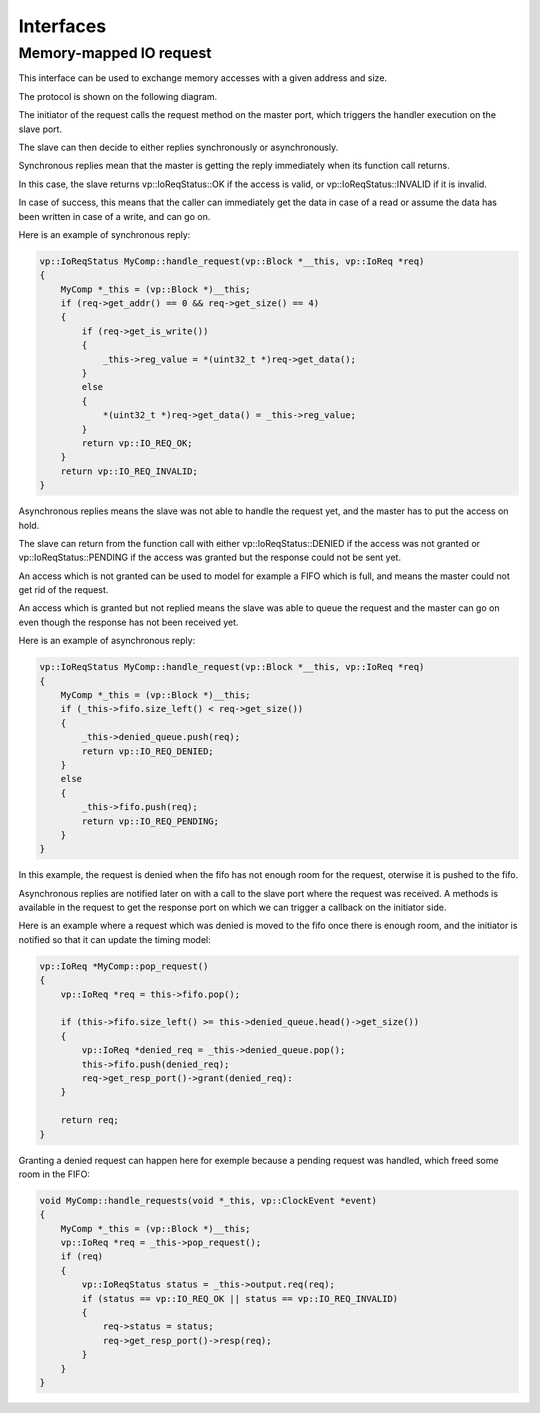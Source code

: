 Interfaces
==========

Memory-mapped IO request
........................

This interface can be used to exchange memory accesses with a given address and size.

The protocol is shown on the following diagram.

.. image:: images/io_request.png

The initiator of the request calls the request method on the master port, which triggers the handler execution
on the slave port.

The slave can then decide to either replies synchronously or asynchronously.

Synchronous replies mean that the master is getting the reply immediately when its function call returns.

In this case, the slave returns vp::IoReqStatus::OK if the access is valid, or vp::IoReqStatus::INVALID if it is
invalid.

In case of success, this means that the caller can immediately get the data in case of a read or assume the
data has been written in case of a write, and can go on.

Here is an example of synchronous reply:

.. code-block:: cpp

    vp::IoReqStatus MyComp::handle_request(vp::Block *__this, vp::IoReq *req)
    {
        MyComp *_this = (vp::Block *)__this;
        if (req->get_addr() == 0 && req->get_size() == 4)
        {
            if (req->get_is_write())
            {
                _this->reg_value = *(uint32_t *)req->get_data();
            }
            else
            {
                *(uint32_t *)req->get_data() = _this->reg_value;
            }
            return vp::IO_REQ_OK;
        }
        return vp::IO_REQ_INVALID;
    }

Asynchronous replies means the slave was not able to handle the request yet, and the master has to put the access on hold.

The slave can return from the function call with either vp::IoReqStatus::DENIED if the access was not granted or
vp::IoReqStatus::PENDING if the access was granted but the response could not be sent yet.

An access which is not granted can be used to model for example a FIFO which is full, and means the master could not
get rid of the request.

An access which is granted but not replied means the slave was able to queue the request and the master can go on
even though the response has not been received yet.

Here is an example of asynchronous reply:

.. code-block:: cpp

    vp::IoReqStatus MyComp::handle_request(vp::Block *__this, vp::IoReq *req)
    {
        MyComp *_this = (vp::Block *)__this;
        if (_this->fifo.size_left() < req->get_size())
        {
            _this->denied_queue.push(req);
            return vp::IO_REQ_DENIED;
        }
        else
        {
            _this->fifo.push(req);
            return vp::IO_REQ_PENDING;
        }
    }

In this example, the request is denied when the fifo has not enough room for the request, oterwise it is pushed to
the fifo.

Asynchronous replies are notified later on with a call to the slave port where the request was received. A
methods is available in the request to get the response port on which we can trigger a callback on the
initiator side.

Here is an example where a request which was denied is moved to the fifo once there is enough room, and the
initiator is notified so that it can update the timing model:

.. code-block:: cpp

    vp::IoReq *MyComp::pop_request()
    {
        vp::IoReq *req = this->fifo.pop();

        if (this->fifo.size_left() >= this->denied_queue.head()->get_size())
        {
            vp::IoReq *denied_req = _this->denied_queue.pop();
            this->fifo.push(denied_req);
            req->get_resp_port()->grant(denied_req):
        }

        return req;
    }

Granting a denied request can happen here for exemple because a pending request was handled, which freed some
room in the FIFO:

.. code-block:: cpp

    void MyComp::handle_requests(void *_this, vp::ClockEvent *event)
    {
        MyComp *_this = (vp::Block *)__this;
        vp::IoReq *req = _this->pop_request();
        if (req)
        {
            vp::IoReqStatus status = _this->output.req(req);
            if (status == vp::IO_REQ_OK || status == vp::IO_REQ_INVALID)
            {
                req->status = status;
                req->get_resp_port()->resp(req);
            }
        }
    }